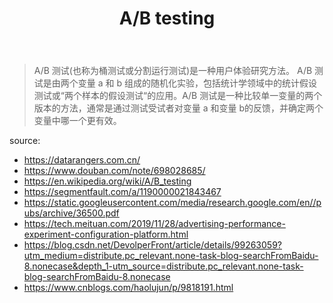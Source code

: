 #+TITLE: A/B testing
#+DATE: 

#+BEGIN_QUOTE
A/B 测试(也称为桶测试或分割运行测试)是一种用户体验研究方法。 A/B 测试是由两个变量 a 和 b 组成的随机化实验，包括统计学领域中的统计假设测试或“两个样本的假设测试“的应用。A/B 测试是一种比较单一变量的两个版本的方法，通常是通过测试受试者对变量 a 和变量 b的反馈，并确定两个变量中哪一个更有效。
#+END_QUOTE


source:
+ https://datarangers.com.cn/
+ https://www.douban.com/note/698028685/
+ https://en.wikipedia.org/wiki/A/B_testing
+ https://segmentfault.com/a/1190000021843467
+ https://static.googleusercontent.com/media/research.google.com/en//pubs/archive/36500.pdf
+ https://tech.meituan.com/2019/11/28/advertising-performance-experiment-configuration-platform.html
+ https://blog.csdn.net/DevolperFront/article/details/99263059?utm_medium=distribute.pc_relevant.none-task-blog-searchFromBaidu-8.nonecase&depth_1-utm_source=distribute.pc_relevant.none-task-blog-searchFromBaidu-8.nonecase
+ https://www.cnblogs.com/haolujun/p/9818191.html
